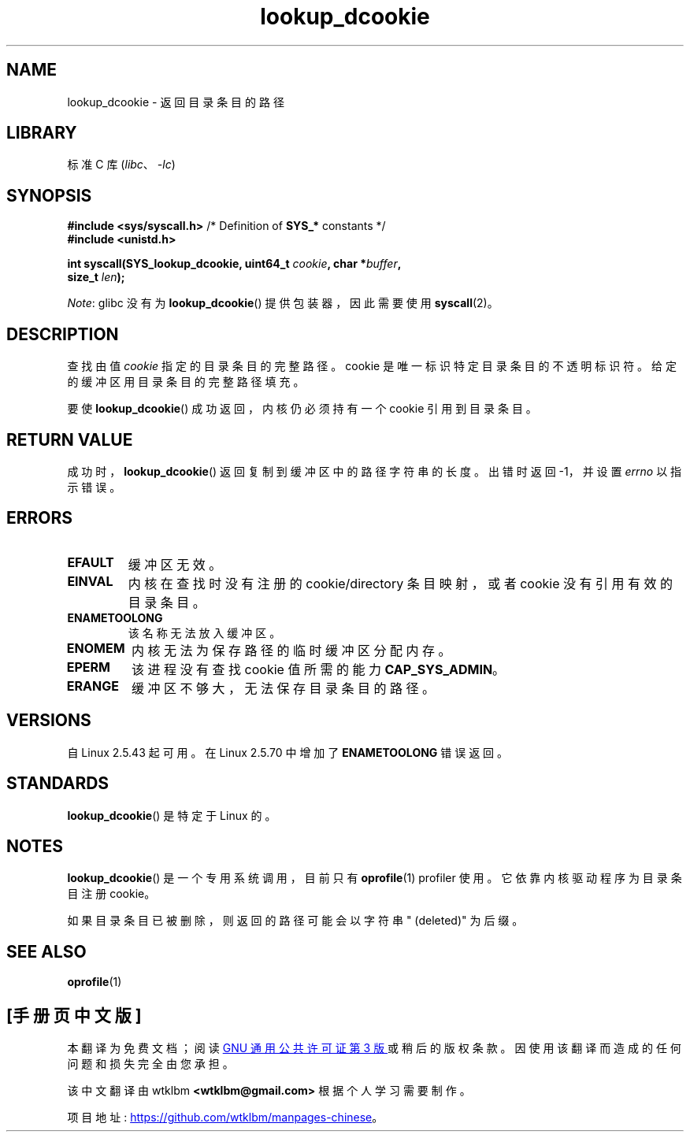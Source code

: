 .\" -*- coding: UTF-8 -*-
.\" Copyright (C) 2003 John Levon <levon@movementarian.org>
.\"
.\" SPDX-License-Identifier: Linux-man-pages-copyleft
.\"
.\" Modified 2004-06-17 Michael Kerrisk <mtk.manpages@gmail.com>
.\"
.\"*******************************************************************
.\"
.\" This file was generated with po4a. Translate the source file.
.\"
.\"*******************************************************************
.TH lookup_dcookie 2 2022\-12\-04 "Linux man\-pages 6.03" 
.SH NAME
lookup_dcookie \- 返回目录条目的路径
.SH LIBRARY
标准 C 库 (\fIlibc\fP、\fI\-lc\fP)
.SH SYNOPSIS
.nf
\fB#include <sys/syscall.h>\fP      /* Definition of \fBSYS_*\fP constants */
\fB#include <unistd.h>\fP
.PP
\fBint syscall(SYS_lookup_dcookie, uint64_t \fP\fIcookie\fP\fB, char *\fP\fIbuffer\fP\fB,\fP
\fB            size_t \fP\fIlen\fP\fB);\fP
.fi
.PP
\fINote\fP: glibc 没有为 \fBlookup_dcookie\fP() 提供包装器，因此需要使用 \fBsyscall\fP(2)。
.SH DESCRIPTION
查找由值 \fIcookie\fP 指定的目录条目的完整路径。 cookie 是唯一标识特定目录条目的不透明标识符。 给定的缓冲区用目录条目的完整路径填充。
.PP
要使 \fBlookup_dcookie\fP() 成功返回，内核仍必须持有一个 cookie 引用到目录条目。
.SH "RETURN VALUE"
成功时，\fBlookup_dcookie\fP() 返回复制到缓冲区中的路径字符串的长度。 出错时返回 \-1，并设置 \fIerrno\fP 以指示错误。
.SH ERRORS
.TP 
\fBEFAULT\fP
缓冲区无效。
.TP 
\fBEINVAL\fP
内核在查找时没有注册的 cookie/directory 条目映射，或者 cookie 没有引用有效的目录条目。
.TP 
\fBENAMETOOLONG\fP
该名称无法放入缓冲区。
.TP 
\fBENOMEM\fP
内核无法为保存路径的临时缓冲区分配内存。
.TP 
\fBEPERM\fP
该进程没有查找 cookie 值所需的能力 \fBCAP_SYS_ADMIN\fP。
.TP 
\fBERANGE\fP
缓冲区不够大，无法保存目录条目的路径。
.SH VERSIONS
自 Linux 2.5.43 起可用。 在 Linux 2.5.70 中增加了 \fBENAMETOOLONG\fP 错误返回。
.SH STANDARDS
\fBlookup_dcookie\fP() 是特定于 Linux 的。
.SH NOTES
\fBlookup_dcookie\fP() 是一个专用系统调用，目前只有 \fBoprofile\fP(1) profiler 使用。
它依靠内核驱动程序为目录条目注册 cookie。
.PP
如果目录条目已被删除，则返回的路径可能会以字符串 " (deleted)" 为后缀。
.SH "SEE ALSO"
\fBoprofile\fP(1)
.PP
.SH [手册页中文版]
.PP
本翻译为免费文档；阅读
.UR https://www.gnu.org/licenses/gpl-3.0.html
GNU 通用公共许可证第 3 版
.UE
或稍后的版权条款。因使用该翻译而造成的任何问题和损失完全由您承担。
.PP
该中文翻译由 wtklbm
.B <wtklbm@gmail.com>
根据个人学习需要制作。
.PP
项目地址:
.UR \fBhttps://github.com/wtklbm/manpages-chinese\fR
.ME 。
